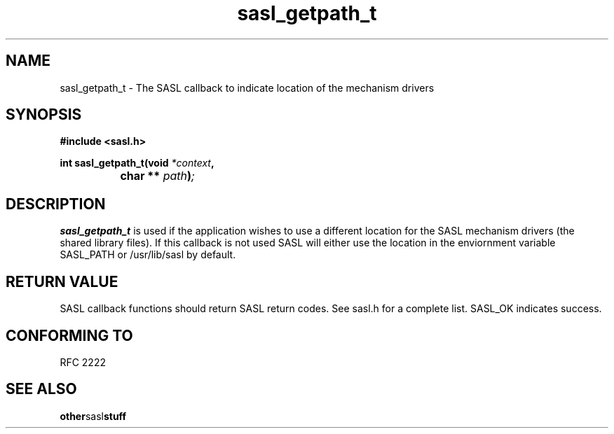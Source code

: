 .\" Hey Emacs! This file is -*- nroff -*- source.
.\"
.\" This manpage is Copyright (C) 1999 Tim Martin
.\"
.\" Permission is granted to make and distribute verbatim copies of this
.\" manual provided the copyright notice and this permission notice are
.\" preserved on all copies.
.\"
.\" Permission is granted to copy and distribute modified versions of this
.\" manual under the conditions for verbatim copying, provided that the
.\" entire resulting derived work is distributed under the terms of a
.\" permission notice identical to this one
.\" 
.\" Formatted or processed versions of this manual, if unaccompanied by
.\" the source, must acknowledge the copyright and authors of this work.
.\"
.\"
.TH sasl_getpath_t "26 March 2000" SASL "SASL man pages"
.SH NAME
sasl_getpath_t \- The SASL callback to indicate location of the mechanism drivers


.SH SYNOPSIS
.nf
.B #include <sasl.h>

.sp
.BI "int sasl_getpath_t(void " *context ", "
.BI "		        char ** " path ")";

.fi
.SH DESCRIPTION

.B sasl_getpath_t
is used if the application wishes to use a different location for the SASL mechanism drivers (the shared library files). If this callback is not used SASL will either use the location in the enviornment variable SASL_PATH or /usr/lib/sasl by default.
.PP

.SH "RETURN VALUE"

SASL callback functions should return SASL return codes. See sasl.h for a complete list. SASL_OK indicates success.

.SH "CONFORMING TO"
RFC 2222
.SH "SEE ALSO"
.BR other sasl stuff
.BR 
.BR 